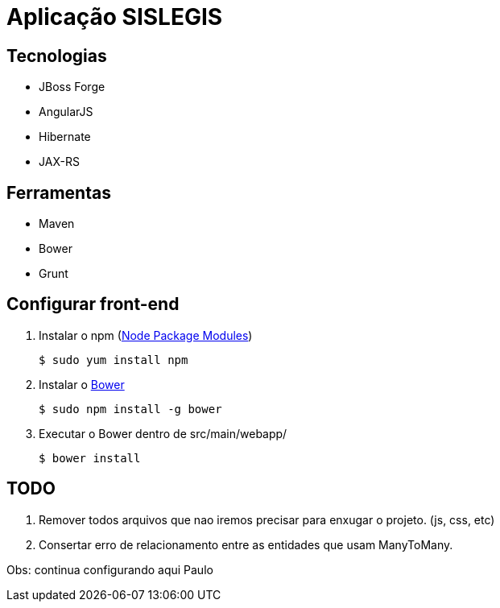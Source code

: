 = Aplicação SISLEGIS

== Tecnologias
* JBoss Forge
* AngularJS
* Hibernate
* JAX-RS


== Ferramentas
* Maven
* Bower
* Grunt


== Configurar front-end

. Instalar o npm (https://www.npmjs.org/[Node Package Modules])

 $ sudo yum install npm

. Instalar o http://bower.io/[Bower]

 $ sudo npm install -g bower

. Executar o Bower dentro de src/main/webapp/

 $ bower install

== TODO

. Remover todos arquivos que nao iremos precisar para enxugar o projeto. (js, css, etc)

. Consertar erro de relacionamento entre as entidades que usam ManyToMany.


Obs: continua configurando aqui Paulo
